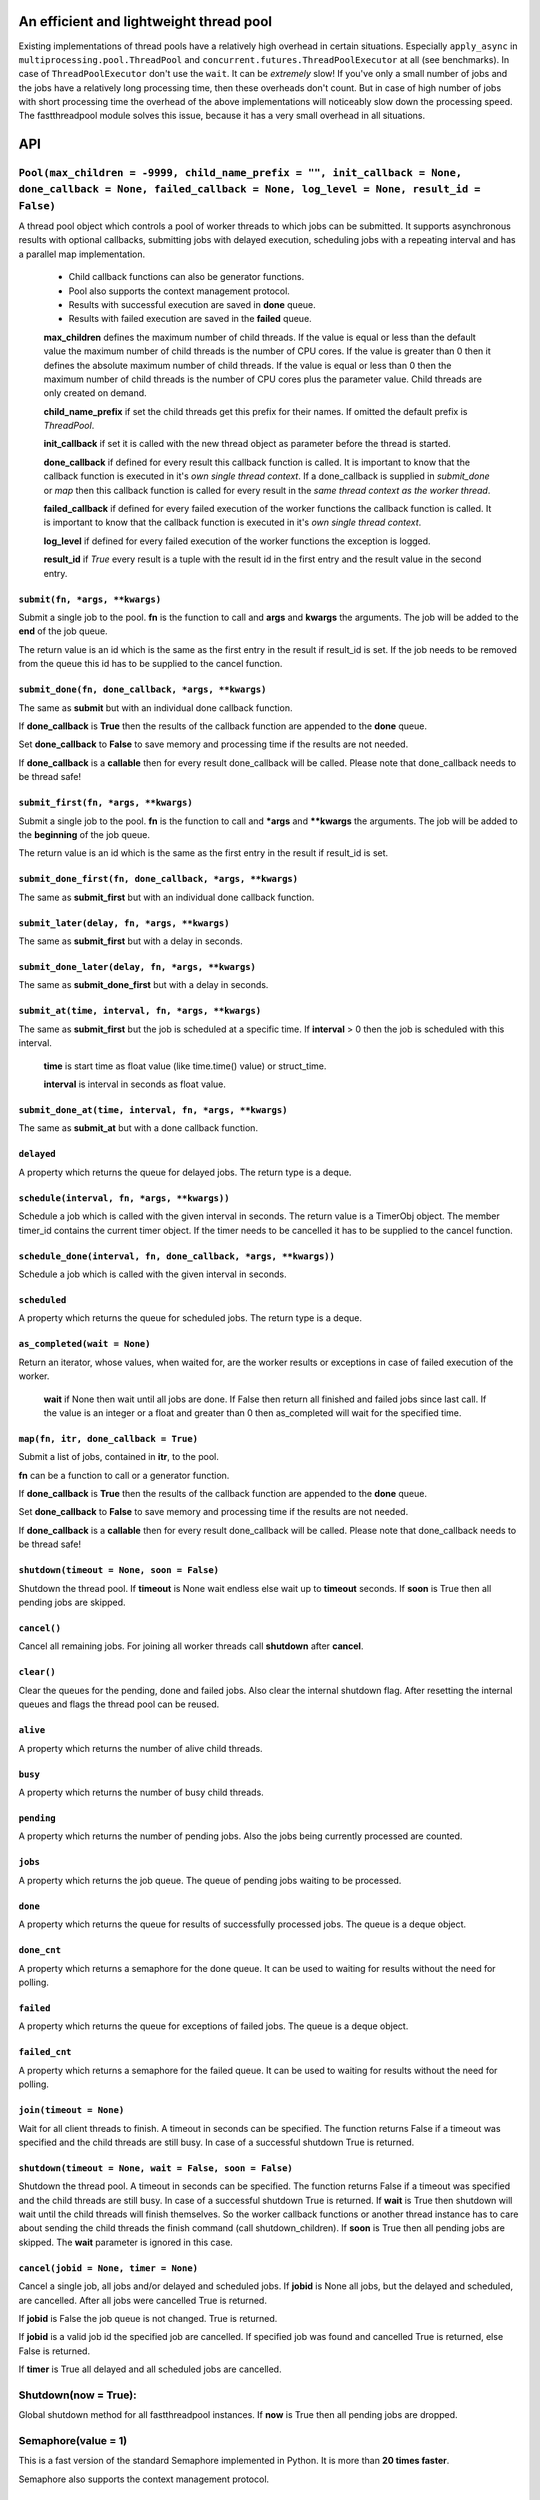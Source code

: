 An efficient and lightweight thread pool
========================================

Existing implementations of thread pools have a relatively high overhead in certain
situations. Especially ``apply_async`` in ``multiprocessing.pool.ThreadPool`` and
``concurrent.futures.ThreadPoolExecutor`` at all (see benchmarks).
In case of ``ThreadPoolExecutor`` don't use the ``wait``. It can be *extremely* slow!
If you've only a small number of jobs and the jobs have a relatively long processing
time, then these overheads don't count. But in case of high number of jobs with
short processing time the overhead of the above implementations will noticeably
slow down the processing speed.
The fastthreadpool module solves this issue, because it has a very small overhead in
all situations.

**API**
=======

``Pool(max_children = -9999, child_name_prefix = "", init_callback = None, done_callback = None, failed_callback = None, log_level = None, result_id = False)``
"""""""""""""""""""""""""""""""""""""""""""""""""""""""""""""""""""""""""""""""""""""""""""""""""""""""""""""""""""""""""""""""""""""""""""""""""""""""""""""""""""""""

A thread pool object which controls a pool of worker threads to which jobs can be submitted. It supports asynchronous results with optional callbacks, submitting jobs with delayed execution, scheduling jobs with a repeating interval and has a parallel map implementation.

 - Child callback functions can also be generator functions.
 - Pool also supports the context management protocol.
 - Results with successful execution are saved in **done** queue.
 - Results with failed execution are saved in the **failed** queue.

 **max_children** defines the maximum number of child threads. If the value is equal or less than the default value the maximum number of child threads is the number of CPU cores. If the value is greater than 0 then it defines the absolute maximum number of child threads. If the value is equal or less than 0 then the maximum number of child threads is the number of CPU cores plus the parameter value. Child threads are only created on demand.

 **child_name_prefix** if set the child threads get this prefix for their names. If omitted the default prefix is `ThreadPool`.

 **init_callback** if set it is called with the new thread object as parameter before the thread is started.

 **done_callback** if defined for every result this callback function is called. It is important to know that the callback function is executed in it's *own single thread context*. If a done_callback is supplied in `submit_done` or `map` then this callback function is called for every result in the *same thread context as the worker thread*.

 **failed_callback** if defined for every failed execution of the worker functions the callback function is called. It is important to know that the callback function is executed in it's *own single thread context*.

 **log_level** if defined for every failed execution of the worker functions the exception is logged.

 **result_id** if *True* every result is a tuple with the result id in the first entry and the result value in the second entry.

``submit(fn, *args, **kwargs)``
*******************************

Submit a single job to the pool. **fn** is the function to call and **args** and **kwargs** the arguments. The job will be added to the **end** of the job queue.

The return value is an id which is the same as the first entry in the result if result_id is set. If the job needs to be removed from the queue this id has to be supplied to the cancel function.

``submit_done(fn, done_callback, *args, **kwargs)``
***************************************************

The same as **submit** but with an individual done callback function.

If **done_callback** is **True** then the results of the callback function are appended to the **done** queue.

Set **done_callback** to **False** to save memory and processing time if the results are not needed.

If **done_callback** is a **callable** then for every result done_callback will be called.
Please note that done_callback needs to be thread safe!

``submit_first(fn, *args, **kwargs)``
*************************************

Submit a single job to the pool. **fn** is the function to call and ***args** and ****kwargs** the arguments.
The job will be added to the **beginning** of the job queue.

The return value is an id which is the same as the first entry in the result if result_id is set.

``submit_done_first(fn, done_callback, *args, **kwargs)``
*********************************************************

The same as **submit_first** but with an individual done callback function.

``submit_later(delay, fn, *args, **kwargs)``
********************************************

The same as **submit_first** but with a delay in seconds.

``submit_done_later(delay, fn, *args, **kwargs)``
*************************************************

The same as **submit_done_first** but with a delay in seconds.

``submit_at(time, interval, fn, *args, **kwargs)``
**************************************************

The same as **submit_first** but the job is scheduled at a specific time. If **interval** > 0 then the job is scheduled with this interval.

 **time** is start time as float value (like time.time() value) or struct_time.

 **interval** is interval in seconds as float value.

``submit_done_at(time, interval, fn, *args, **kwargs)``
*******************************************************

The same as **submit_at** but with a done callback function.

``delayed``
***********

A property which returns the queue for delayed jobs. The return type is a deque.

``schedule(interval, fn, *args, **kwargs))``
********************************************

Schedule a job which is called with the given interval in seconds. The return value is a TimerObj object. The member timer_id contains the current timer object. If the timer needs to be cancelled it has to be supplied to the cancel function.

``schedule_done(interval, fn, done_callback, *args, **kwargs))``
****************************************************************

Schedule a job which is called with the given interval in seconds.

``scheduled``
*************

A property which returns the queue for scheduled jobs. The return type is a deque.

``as_completed(wait = None)``
*****************************

Return an iterator, whose values, when waited for, are the worker results or exceptions in case of failed execution of the worker.

 **wait** if None then wait until all jobs are done. If False then return all finished and failed jobs since last call. If the value is an integer or a float and greater than 0 then as_completed will wait for the specified time.

``map(fn, itr, done_callback = True)``
**************************************

Submit a list of jobs, contained in **itr**, to the pool.

**fn** can be a function to call or a generator function.

If **done_callback** is **True** then the results of the callback function are appended to the **done** queue.

Set **done_callback** to **False** to save memory and processing time if the results are not needed.

If **done_callback** is a **callable** then for every result done_callback will be called.
Please note that done_callback needs to be thread safe!

``shutdown(timeout = None, soon = False)``
******************************************

Shutdown the thread pool. If **timeout** is None wait endless else wait up to **timeout** seconds. If **soon** is True then all pending jobs are skipped.

``cancel()``
************

Cancel all remaining jobs. For joining all worker threads call **shutdown** after **cancel**.

``clear()``
***********

Clear the queues for the pending, done and failed jobs. Also clear the internal shutdown flag. After resetting the internal queues and flags the thread pool can be reused.

``alive``
*********

A property which returns the number of alive child threads.

``busy``
********

A property which returns the number of busy child threads.

``pending``
***********

A property which returns the number of pending jobs. Also the jobs being currently processed are counted.

``jobs``
********

A property which returns the job queue. The queue of pending jobs waiting to be processed.

``done``
********

A property which returns the queue for results of successfully processed jobs. The queue is a deque object.

``done_cnt``
************

A property which returns a semaphore for the done queue. It can be used to waiting for results without the need for polling.

``failed``
**********

A property which returns the queue for exceptions of failed jobs. The queue is a deque object.

``failed_cnt``
**************

A property which returns a semaphore for the failed queue. It can be used to waiting for results without the need for polling.

``join(timeout = None)``
************************

Wait for all client threads to finish. A timeout in seconds can be specified. The function returns False if a timeout was specified and the child threads are still busy. In case of a successful shutdown True is returned.

``shutdown(timeout = None, wait = False, soon = False)``
********************************************************

Shutdown the thread pool. A timeout in seconds can be specified. The function returns False if a timeout was specified and the child threads are still busy. In case of a successful shutdown True is returned.
If **wait** is True then shutdown will wait until the child threads will finish themselves. So the worker callback functions or another thread instance has to care about sending the child threads the finish command (call shutdown_children).
If **soon** is True then all pending jobs are skipped. The **wait** parameter is ignored in this case.

``cancel(jobid = None, timer = None)``
**************************************

Cancel a single job, all jobs and/or delayed and scheduled jobs.
If **jobid** is None all jobs, but the delayed and scheduled, are cancelled. After all jobs were cancelled True is returned.

If **jobid** is False the job queue is not changed. True is returned.

If **jobid** is a valid job id the specified job are cancelled. If specified job was found and cancelled True is returned, else False is returned.

If **timer** is True all delayed and all scheduled jobs are cancelled.

Shutdown(now = True):
"""""""""""""""""""""

Global shutdown method for all fastthreadpool instances. If **now** is True then all pending jobs are dropped.

Semaphore(value = 1)
""""""""""""""""""""

This is a fast version of the standard Semaphore implemented in Python. It is more than **20 times faster**.

Semaphore also supports the context management protocol.

``value()``
***********

This is a property to get the counter value.

``locked()``
************

This is a property to get the lock state.

``acquire(blocking=True)``
**************************

Acquire the semaphore.

When invoked without arguments: if the internal counter is larger than zero on entry, decrement it by one and return immediately. If it is zero on entry, block, waiting until some other thread has called release() to make it larger than zero. This is done with proper interlocking so that if multiple acquire() calls are blocked, release() will wake exactly one of them up. The implementation may pick one at random, so the order in which blocked threads are awakened should not be relied on. Returns true (or blocks indefinitely).

When invoked with blocking set to false, do not block. If a call without an argument would block, return false immediately; otherwise, do the same thing as when called without arguments, and return true.

``release()``
*************

Release a semaphore, incrementing the internal counter by one. When it was zero on entry and another thread is waiting for it to become larger than zero again, wake up that thread.

FastLock()
""""""""""

This is a fast version of the standard FastLock. This class is intended for internal use in the ``fastthreadpool`` module.

Lock also supports the context management protocol.

``locked(self)``
****************

This is a property to get the lock state.

``acquire(blocking=True)``
**************************

Acquire a lock, blocking or non-blocking.

``release()``
*************

Release a lock. This can be called from any thread, not only the thread which has acquired the lock.


**Examples**
==============

::

 pool = fastthreadpool.Pool()
 pool.map(worker, iterable)
 pool.shutdown()

Results with successful execution were saved in the **done** queue, with failed execution in the **failed** queue.

::

 pool = fastthreadpool.Pool()
 pool.map(worker, iterable, done_cb)
 pool.shutdown()

For every successful execution of the worker the done_cb callback function is called. Results with failed execution in the **failed** queue.

::

 pool = fastthreadpool.Pool(result_id = True)
 job_id1 = pool.submit(worker, foo1)
 pool.shutdown()

Results with successful execution were saved in the **done** queue, with failed execution in the **failed** queue. Each entry in the queues is a tuple with the job_id as the first argument and the result as the second argument.

::

 pool = fastthreadpool.Pool(result_id = True)
 for i in range(100):
     jobid = pool.submit(worker, foo1, i)
 pool.submit_first(worker, foo2)
 pool.cancel(jobid)
 pool.submit_later(0.1, delayed_worker, foo3)
 pool.schedule(1.0, scheduled_worker, foo4)
 time.sleep(1.0)
 pool.cancel(None, True)
 pool.shutdown()

This is a more complex example which shows some of the features of fastthreadpool. First 100 jobs with foo1 and a counter are submitted. Then a job is submitted to the beginning of the job queue. Then the job with foo1 and i=99 is cancelled. Then a job is scheduled for a one time execution in 0.1 seconds. Finally a job is scheduled for repeated execution in a 1 second interval.

Next example shows a use case of an initialization callback function::

 def worker(compressed_data):
     return current_thread().Z.decompress(compressed_data)

 def cbInit(ctx):
     ctx.Z = zstd.ZstdDecompressor()

 pool = fastthreadpool.Pool(init_callback = cbInit)
 for data in iterable:
     pool.submit(worker, data)

Next example shows a simple echo server. The echo server is extremely fast is the buffer size is big enough.
Results have shown on a Ryzen 7 and Linux that this simple server can handle more than 400000 messages / second::

 def pool_echo_server(address, threads, size):
     sock = socket(AF_INET, SOCK_STREAM)
     sock.setsockopt(SOL_SOCKET, SO_REUSEADDR, 1)
     sock.bind(address)
     sock.listen(threads)
     with sock:
         while True:
             client, addr = sock.accept()
             pool.submit(pool_echo_client, client, size)

 def pool_echo_client(client, size):
     client.setsockopt(IPPROTO_TCP, TCP_NODELAY, 1)
     b = bytearray(size)
     bl = [ b ]
     with client:
         try:
             while True:
                 client.recvmsg_into(bl)
                 client.sendall(b)
         except:
             pass

 pool = fastthreadpool.Pool(8)
 pool.submit(pool_echo_server, addr, 8, 4096)
 pool.join()


**Benchmarks**
==============

Example ``ex_semaphore.py`` results on a Celeron N3160 are:

::

 1.8018 seconds for threading.Semaphore
 0.083 seconds for fasthreadpool.Semaphore

fastthreadpool.Semaphore is **21.7** x faster.


Example ``ex_simple_sum.py`` results on a Celeron N3160 are:

::

 0.019 seconds for simple for loop.
 0.037 seconds for simple for loop. Result is saved in class variable.
 0.048 seconds for fastthreadpool.map. Results are save in done queue.
 0.494 seconds for fastthreadpool.submit. Results are save in done queue.
 0.111 seconds for multiprocessing.pool.ThreadPool.map_async.
 21.280 seconds for multiprocessing.pool.ThreadPool.apply_async.

fastthreadpool.map is **2,3** x faster than multiprocessing.pool.ThreadPool.map_async.
fastthreadpool.submit is **43** x faster than multiprocessing.pool.ThreadPool.apply_async.
